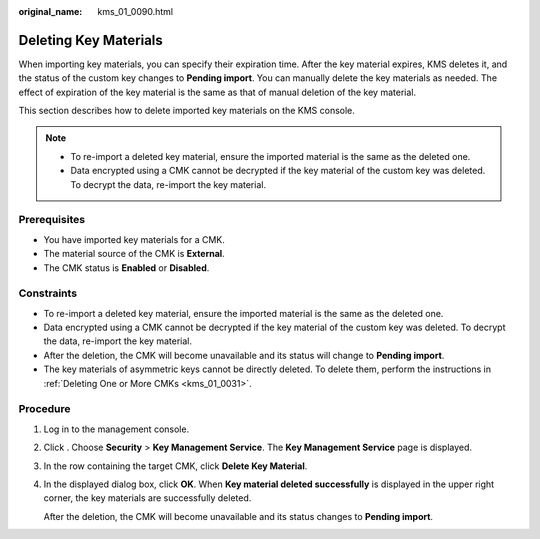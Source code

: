 :original_name: kms_01_0090.html

.. _kms_01_0090:

Deleting Key Materials
======================

When importing key materials, you can specify their expiration time. After the key material expires, KMS deletes it, and the status of the custom key changes to **Pending import**. You can manually delete the key materials as needed. The effect of expiration of the key material is the same as that of manual deletion of the key material.

This section describes how to delete imported key materials on the KMS console.

.. note::

   -  To re-import a deleted key material, ensure the imported material is the same as the deleted one.
   -  Data encrypted using a CMK cannot be decrypted if the key material of the custom key was deleted. To decrypt the data, re-import the key material.

Prerequisites
-------------

-  You have imported key materials for a CMK.
-  The material source of the CMK is **External**.
-  The CMK status is **Enabled** or **Disabled**.

Constraints
-----------

-  To re-import a deleted key material, ensure the imported material is the same as the deleted one.
-  Data encrypted using a CMK cannot be decrypted if the key material of the custom key was deleted. To decrypt the data, re-import the key material.
-  After the deletion, the CMK will become unavailable and its status will change to **Pending import**.
-  The key materials of asymmetric keys cannot be directly deleted. To delete them, perform the instructions in :ref:`Deleting One or More CMKs <kms_01_0031>`.

Procedure
---------

#. Log in to the management console.

#. Click |image1|. Choose **Security** > **Key Management Service**. The **Key Management Service** page is displayed.

#. In the row containing the target CMK, click **Delete Key Material**.

#. In the displayed dialog box, click **OK**. When **Key material deleted successfully** is displayed in the upper right corner, the key materials are successfully deleted.

   After the deletion, the CMK will become unavailable and its status changes to **Pending import**.

.. |image1| image:: /_static/images/en-us_image_0000001295227514.png

